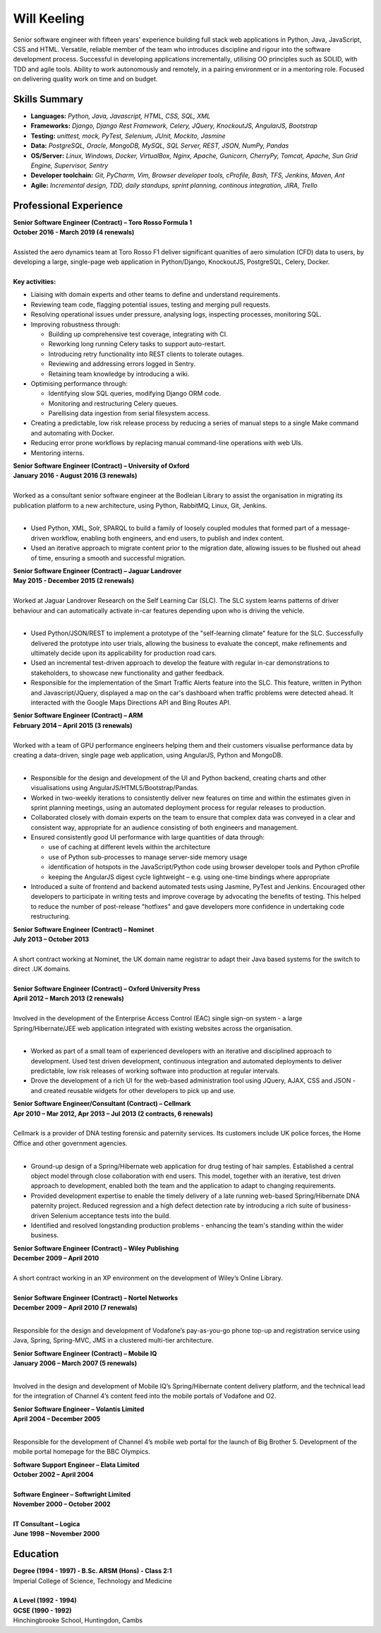 Will Keeling
============

Senior software engineer with fifteen years' experience building full stack web applications in Python, Java, JavaScript, CSS and HTML. Versatile, reliable member of the team who introduces discipline and rigour into the software development process. Successful in developing applications incrementally, utilising OO principles such as SOLID, with TDD and agile tools. Ability to work autonomously and remotely, in a pairing environment or in a mentoring role. Focused on delivering quality work on time and on budget.

Skills Summary
--------------

- **Languages:** *Python, Java, Javascript, HTML, CSS, SQL, XML*
- **Frameworks:** *Django, Django Rest Framework, Celery, JQuery, KnockoutJS, AngularJS, Bootstrap*
- **Testing:** *unittest, mock, PyTest, Selenium, JUnit, Mockito, Jasmine*
- **Data:** *PostgreSQL, Oracle, MongoDB, MySQL, SQL Server, REST, JSON, NumPy, Pandas*
- **OS/Server:** *Linux, Windows, Docker, VirtualBox, Nginx, Apache, Gunicorn, CherryPy, Tomcat, Apache, Sun Grid Engine, Supervisor, Sentry*
- **Developer toolchain:** *Git, PyCharm, Vim, Browser developer tools, cProfile, Bash, TFS, Jenkins, Maven, Ant*
- **Agile:** *Incremental design, TDD, daily standups, sprint planning, continous integration, JIRA, Trello*

Professional Experience
-----------------------

| **Senior Software Engineer (Contract) – Toro Rosso Formula 1**
| **October 2016 - March 2019 (4 renewals)**
|
| Assisted the aero dynamics team at Toro Rosso F1 deliver significant quanities of aero simulation (CFD) data to users, by developing a large, single-page web application in Python/Django, KnockoutJS, PostgreSQL, Celery, Docker.
| 
| **Key activities:**

- Liaising with domain experts and other teams to define and understand requirements.

- Reviewing team code, flagging potential issues, testing and merging pull requests.

- Resolving operational issues under pressure, analysing logs, inspecting processes, monitoring SQL.

- Improving robustness through:

  - Building up comprehensive test coverage, integrating with CI.
  - Reworking long running Celery tasks to support auto-restart.
  - Introducing retry functionality into REST clients to tolerate outages.
  - Reviewing and addressing errors logged in Sentry.
  - Retaining team knowledge by introducing a wiki.

- Optimising performance through:

  - Identifying slow SQL queries, modifying Django ORM code.
  - Monitoring and restructuring Celery queues.
  - Parellising data ingestion from serial filesystem access.

- Creating a predictable, low risk release process by reducing a series of manual steps to a single Make command and automating with Docker.

- Reducing error prone workflows by replacing manual command-line operations with web UIs.

- Mentoring interns.


| **Senior Software Engineer (Contract) – University of Oxford**
| **January 2016 - August 2016 (3 renewals)**
|
| Worked as a consultant senior software engineer at the Bodleian Library to assist the organisation in migrating its publication platform to a new architecture, using Python, RabbitMQ, Linux, Git, Jenkins.
|

- Used Python, XML, Solr, SPARQL to build a family of loosely coupled modules that formed part of a message-driven workflow, enabling both engineers, and end users, to publish and index content.

- Used an iterative approach to migrate content prior to the migration date, allowing issues to be flushed out ahead of time, ensuring a smooth and successful migration.

| **Senior Software Engineer (Contract) – Jaguar Landrover**
| **May 2015 - December 2015 (2 renewals)**
|
| Worked at Jaguar Landrover Research on the Self Learning Car (SLC). The SLC system learns patterns of driver behaviour and can automatically activate in-car features depending upon who is driving the vehicle.
|

- Used Python/JSON/REST to implement a prototype of the "self-learning climate" feature for the SLC. Successfully delivered the prototype into user trials, allowing the business to evaluate the concept, make refinements and ultimately decide upon its applicability for production road cars.

- Used an incremental test-driven approach to develop the feature with regular in-car demonstrations to stakeholders, to showcase new functionality and gather feedback.

- Responsible for the implementation of the Smart Traffic Alerts feature into the SLC. This feature, written in Python and Javascript/JQuery, displayed a map on the car's dashboard when traffic problems were detected ahead. It interacted with the Google Maps Directions API and Bing Routes API.

| **Senior Software Engineer (Contract) – ARM**
| **February 2014 – April 2015 (3 renewals)**
|
| Worked with a team of GPU performance engineers helping them and their customers visualise performance data by creating a data-driven, single page web application, using AngularJS, Python and MongoDB.
|

- Responsible for the design and development of the UI and Python backend, creating charts and other visualisations using AngularJS/HTML5/Bootstrap/Pandas.

- Worked in two-weekly iterations to consistently deliver new features on time and within the estimates given in sprint planning meetings, using an automated deployment process for regular releases to production.

- Collaborated closely with domain experts on the team to ensure that complex data was conveyed in a clear and consistent way, appropriate for an audience consisting of both engineers and management.

- Ensured consistently good UI performance with large quantities of data through:

  - use of caching at different levels within the architecture
  - use of Python sub-processes to manage server-side memory usage
  - identification of hotspots in the JavaScript/Python code using browser developer tools and Python cProfile
  - keeping the AngularJS digest cycle lightweight – e.g. using one-time bindings where appropriate

- Introduced a suite of frontend and backend automated tests using Jasmine, PyTest and Jenkins. Encouraged other developers to participate in writing tests and improve coverage by advocating the benefits of testing. This helped to reduce the number of post-release "hotfixes" and gave developers more confidence in undertaking code restructuring.

| **Senior Software Engineer (Contract) – Nominet**
| **July 2013 – October 2013**
|
| A short contract working at Nominet, the UK domain name registrar to adapt their Java based systems for the switch to direct .UK domains.
|
| **Senior Software Engineer (Contract) – Oxford University Press**
| **April 2012 – March 2013 (2 renewals)**
|
| Involved in the development of the Enterprise Access Control (EAC) single sign-on system - a large Spring/Hibernate/JEE web application integrated with existing websites across the organisation.
|

- Worked as part of a small team of experienced developers with an iterative and disciplined approach to development. Used test driven development, continuous integration and automated deployments to deliver predictable, low risk releases of working software into production at regular intervals.

- Drove the development of a rich UI for the web-based administration tool using JQuery, AJAX, CSS and JSON - and created reusable widgets for other developers to pick up and use.

| **Senior Software Engineer/Consultant (Contract) – Cellmark**
| **Apr 2010 – Mar 2012, Apr 2013 – Jul 2013 (2 contracts, 6 renewals)**
|
| Cellmark is a provider of DNA testing forensic and paternity services. Its customers include UK police forces, the Home Office and other government agencies.
|

- Ground-up design of a Spring/Hibernate web application for drug testing of hair samples. Established a central object model through close collaboration with end users. This model, together with an iterative, test driven approach to development, enabled both the team and the application to adapt to changing requirements.

- Provided development expertise to enable the timely delivery of a late running web-based Spring/Hibernate DNA paternity project. Reduced regression and a high defect detection rate by introducing a rich suite of business-driven Selenium acceptance tests into the build.

- Identified and resolved longstanding production problems - enhancing the team's standing within the wider business.

| **Senior Software Engineer (Contract) – Wiley Publishing**
| **December 2009 – April 2010**
|
| A short contract working in an XP environment on the development of Wiley’s Online Library.
|

| **Senior Software Engineer (Contract) – Nortel Networks**
| **December 2009 – April 2010 (7 renewals)**
|

Responsible for the design and development of Vodafone’s pay-as-you-go phone top-up and registration service using Java, Spring, Spring-MVC, JMS in a clustered multi-tier architecture.

| **Senior Software Engineer (Contract) – Mobile IQ**
| **January 2006 – March 2007 (5 renewals)**
|

Involved in the design and development of Mobile IQ’s Spring/Hibernate content delivery platform, and the technical lead for the integration of Channel 4’s content feed into the mobile portals of Vodafone and O2.

| **Senior Software Engineer – Volantis Limited**
| **April 2004 – December 2005**
|

Responsible for the development of Channel 4’s mobile web portal for the launch of Big Brother 5. Development of the mobile portal homepage for the BBC Olympics.

| **Software Support Engineer – Elata Limited**
| **October 2002 – April 2004**
|
| **Software Engineer – Softwright Limited**
| **November 2000 – October 2002**
|
| **IT Consultant – Logica**
| **June 1998 – November 2000**

Education
---------

| **Degree (1994 - 1997) - B.Sc. ARSM (Hons) - Class 2:1**
| Imperial College of Science, Technology and Medicine
|
| **A Level	 (1992 - 1994)**
| **GCSE (1990 - 1992)**
| Hinchingbrooke School, Huntingdon, Cambs
